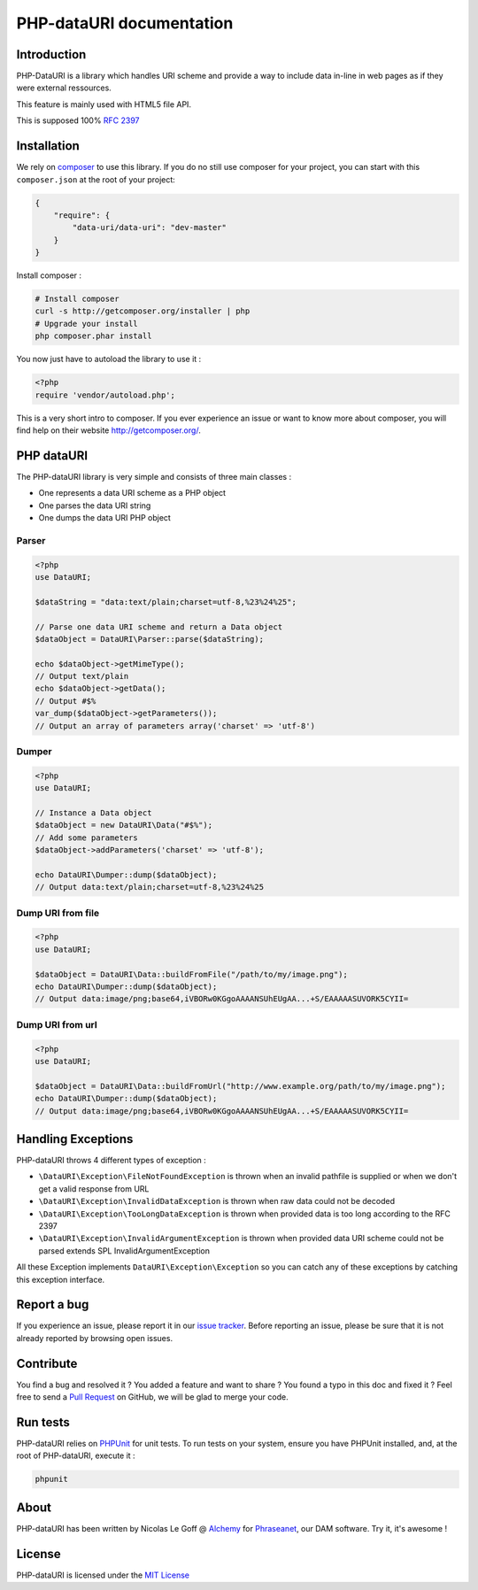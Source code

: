 PHP-dataURI  documentation
==========================

Introduction
------------

PHP-DataURI is a library which handles URI scheme and provide a way to include
data in-line in web pages as if they were external ressources.

This feature is mainly used with HTML5 file API.

This is supposed 100% `RFC 2397 <http://www.ietf.org/rfc/rfc2397.txt>`_

Installation
------------

We rely on `composer <http://getcomposer.org/>`_ to use this library. If you do
no still use composer for your project, you can start with this ``composer.json``
at the root of your project:

.. code-block:: json

    {
        "require": {
            "data-uri/data-uri": "dev-master"
        }
    }

Install composer :

.. code-block:: bash

    # Install composer
    curl -s http://getcomposer.org/installer | php
    # Upgrade your install
    php composer.phar install

You now just have to autoload the library to use it :

.. code-block:: php

    <?php
    require 'vendor/autoload.php';

This is a very short intro to composer.
If you ever experience an issue or want to know more about composer,
you will find help on their  website
`http://getcomposer.org/ <http://getcomposer.org/>`_.

PHP dataURI
-----------

The PHP-dataURI library is very simple and consists of three main classes :

* One represents a data URI scheme as a PHP object
* One parses the data URI string
* One dumps the data URI PHP object

Parser
^^^^^^

.. code-block:: php

    <?php
    use DataURI;

    $dataString = "data:text/plain;charset=utf-8,%23%24%25";

    // Parse one data URI scheme and return a Data object
    $dataObject = DataURI\Parser::parse($dataString);

    echo $dataObject->getMimeType();
    // Output text/plain
    echo $dataObject->getData();
    // Output #$%
    var_dump($dataObject->getParameters());
    // Output an array of parameters array('charset' => 'utf-8')

Dumper
^^^^^^

.. code-block:: php

    <?php
    use DataURI;

    // Instance a Data object
    $dataObject = new DataURI\Data("#$%");
    // Add some parameters
    $dataObject->addParameters('charset' => 'utf-8');

    echo DataURI\Dumper::dump($dataObject);
    // Output data:text/plain;charset=utf-8,%23%24%25

Dump URI from file
^^^^^^^^^^^^^^^^^^

.. code-block:: php

    <?php
    use DataURI;

    $dataObject = DataURI\Data::buildFromFile("/path/to/my/image.png");
    echo DataURI\Dumper::dump($dataObject);
    // Output data:image/png;base64,iVBORw0KGgoAAAANSUhEUgAA...+S/EAAAAASUVORK5CYII=

Dump URI from url
^^^^^^^^^^^^^^^^^

.. code-block:: php

    <?php
    use DataURI;

    $dataObject = DataURI\Data::buildFromUrl("http://www.example.org/path/to/my/image.png");
    echo DataURI\Dumper::dump($dataObject);
    // Output data:image/png;base64,iVBORw0KGgoAAAANSUhEUgAA...+S/EAAAAASUVORK5CYII=

Handling Exceptions
-------------------

PHP-dataURI throws 4 different types of exception :

- ``\DataURI\Exception\FileNotFoundException`` is thrown when an invalid
  pathfile is supplied or when we don't get a valid response from URL
- ``\DataURI\Exception\InvalidDataException`` is thrown when raw data could not
  be decoded
- ``\DataURI\Exception\TooLongDataException`` is thrown when provided data is too
  long according to the RFC 2397
- ``\DataURI\Exception\InvalidArgumentException`` is thrown when provided data URI
  scheme could not be parsed extends SPL InvalidArgumentException

All these Exception implements ``DataURI\Exception\Exception`` so you can catch
any of these exceptions by catching this exception interface.

Report a bug
------------

If you experience an issue, please report it in our
`issue tracker <https://github.com/alchemy-fr/PHP-dataURI/issues>`_. Before
reporting an issue, please be sure that it is not already reported by browsing
open issues.

Contribute
----------

You find a bug and resolved it ? You added a feature and want to share ? You
found a typo in this doc and fixed it ? Feel free to send a
`Pull Request <http://help.github.com/send-pull-requests/>`_ on GitHub, we will
be glad to merge your code.

Run tests
---------

PHP-dataURI relies on `PHPUnit <http://www.phpunit.de/manual/current/en/>`_ for
unit tests. To run tests on your system, ensure you have PHPUnit installed,
and, at the root of PHP-dataURI, execute it :

.. code-block:: bash

    phpunit

About
-----

PHP-dataURI has been written by Nicolas Le Goff @ `Alchemy <http://alchemy.fr/>`_
for `Phraseanet <https://github.com/alchemy-fr/Phraseanet>`_, our DAM software.
Try it, it's awesome !

License
-------

PHP-dataURI is licensed under the `MIT License <http://opensource.org/licenses/MIT>`_
